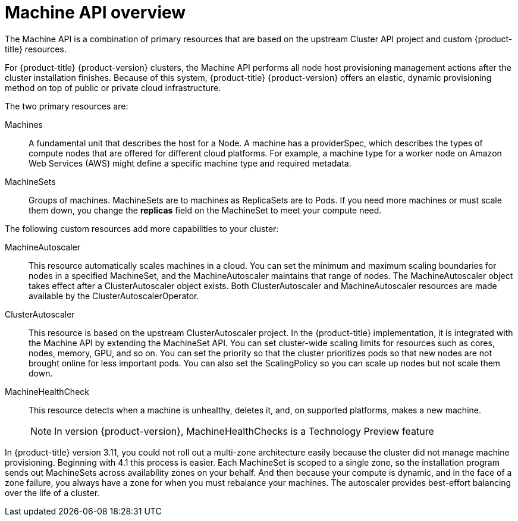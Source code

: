 // Module included in the following assemblies:
//
// * machine-management/creating-infrastructure-machinesets.adoc

[id="machine-api-overview_{context}"]
= Machine API overview

The Machine API is a combination of primary resources that are based on the
upstream Cluster API project and custom {product-title} resources.

For {product-title} {product-version} clusters, the Machine API performs all node
host provisioning management actions after the cluster installation finishes.
Because of this system, {product-title} {product-version} offers an elastic,
dynamic provisioning method on top of public or private cloud infrastructure.

The two primary resources are:

Machines:: A fundamental unit that describes the host for a Node. A machine has a
providerSpec, which describes the types of compute nodes that are offered for different
cloud platforms. For example, a machine type for a worker node on Amazon Web
Services (AWS) might define a specific machine type and required metadata.
MachineSets:: Groups of machines. MachineSets are to machines as
ReplicaSets are to Pods. If you need more machines or must scale them down,
you change the *replicas* field on the MachineSet to meet your compute need.

The following custom resources add more capabilities to your cluster:

MachineAutoscaler:: This resource automatically scales machines in
a cloud. You can set the minimum and maximum scaling boundaries for nodes in a
specified MachineSet, and the MachineAutoscaler maintains that range of nodes.
The MachineAutoscaler object takes effect after a ClusterAutoscaler object
exists. Both ClusterAutoscaler and MachineAutoscaler resources are made
available by the ClusterAutoscalerOperator.

ClusterAutoscaler:: This resource is based on the upstream ClusterAutoscaler
project. In the {product-title} implementation, it is integrated with the
Machine API by extending the MachineSet API. You can set cluster-wide
scaling limits for resources such as cores, nodes, memory, GPU,
and so on. You can set the priority so that the cluster prioritizes pods so that
new nodes are not brought online for less important pods. You can also set the
ScalingPolicy so you can scale up nodes but not scale them down.

MachineHealthCheck:: This resource detects when a machine is unhealthy,
deletes it, and, on supported platforms, makes a new machine.
+
[NOTE]
====
In version {product-version}, MachineHealthChecks is a Technology Preview
feature
====

In {product-title} version 3.11, you could not roll out a multi-zone
architecture easily because the cluster did not manage machine provisioning.
Beginning with 4.1 this process is easier. Each MachineSet is scoped to a
single zone, so the installation program sends out MachineSets across
availability zones on your behalf. And then because your compute is dynamic, and
in the face of a zone failure, you always have a zone for when you must
rebalance your machines. The autoscaler provides best-effort balancing over the
life of a cluster.
